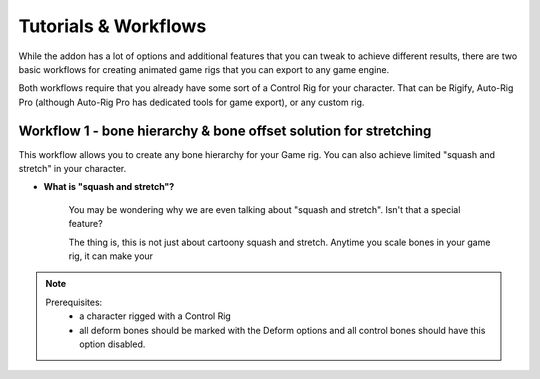
Tutorials & Workflows
=====================

While the addon has a lot of options and additional features that you can tweak to achieve different results, there are two basic workflows for creating animated game rigs that you can export to any game engine.

Both workflows require that you already have some sort of a Control Rig for your character. That can be Rigify, Auto-Rig Pro (although Auto-Rig Pro has dedicated tools for game export), or any custom rig.

Workflow 1 - bone hierarchy & bone offset solution for stretching
-----------------------------------------------------------------

This workflow allows you to create any bone hierarchy for your Game rig. You can also achieve limited "squash and stretch" in your character. 

- **What is "squash and stretch"?**
    
    You may be wondering why we are even talking about "squash and stretch". Isn't that a special feature?
    
    The thing is, this is not just about cartoony squash and stretch. Anytime you scale bones in your game rig, it can make your 
    

.. note::
   Prerequisites:
    - a character rigged with a Control Rig
    - all deform bones should be marked with the Deform options and all control bones should have this option disabled.
